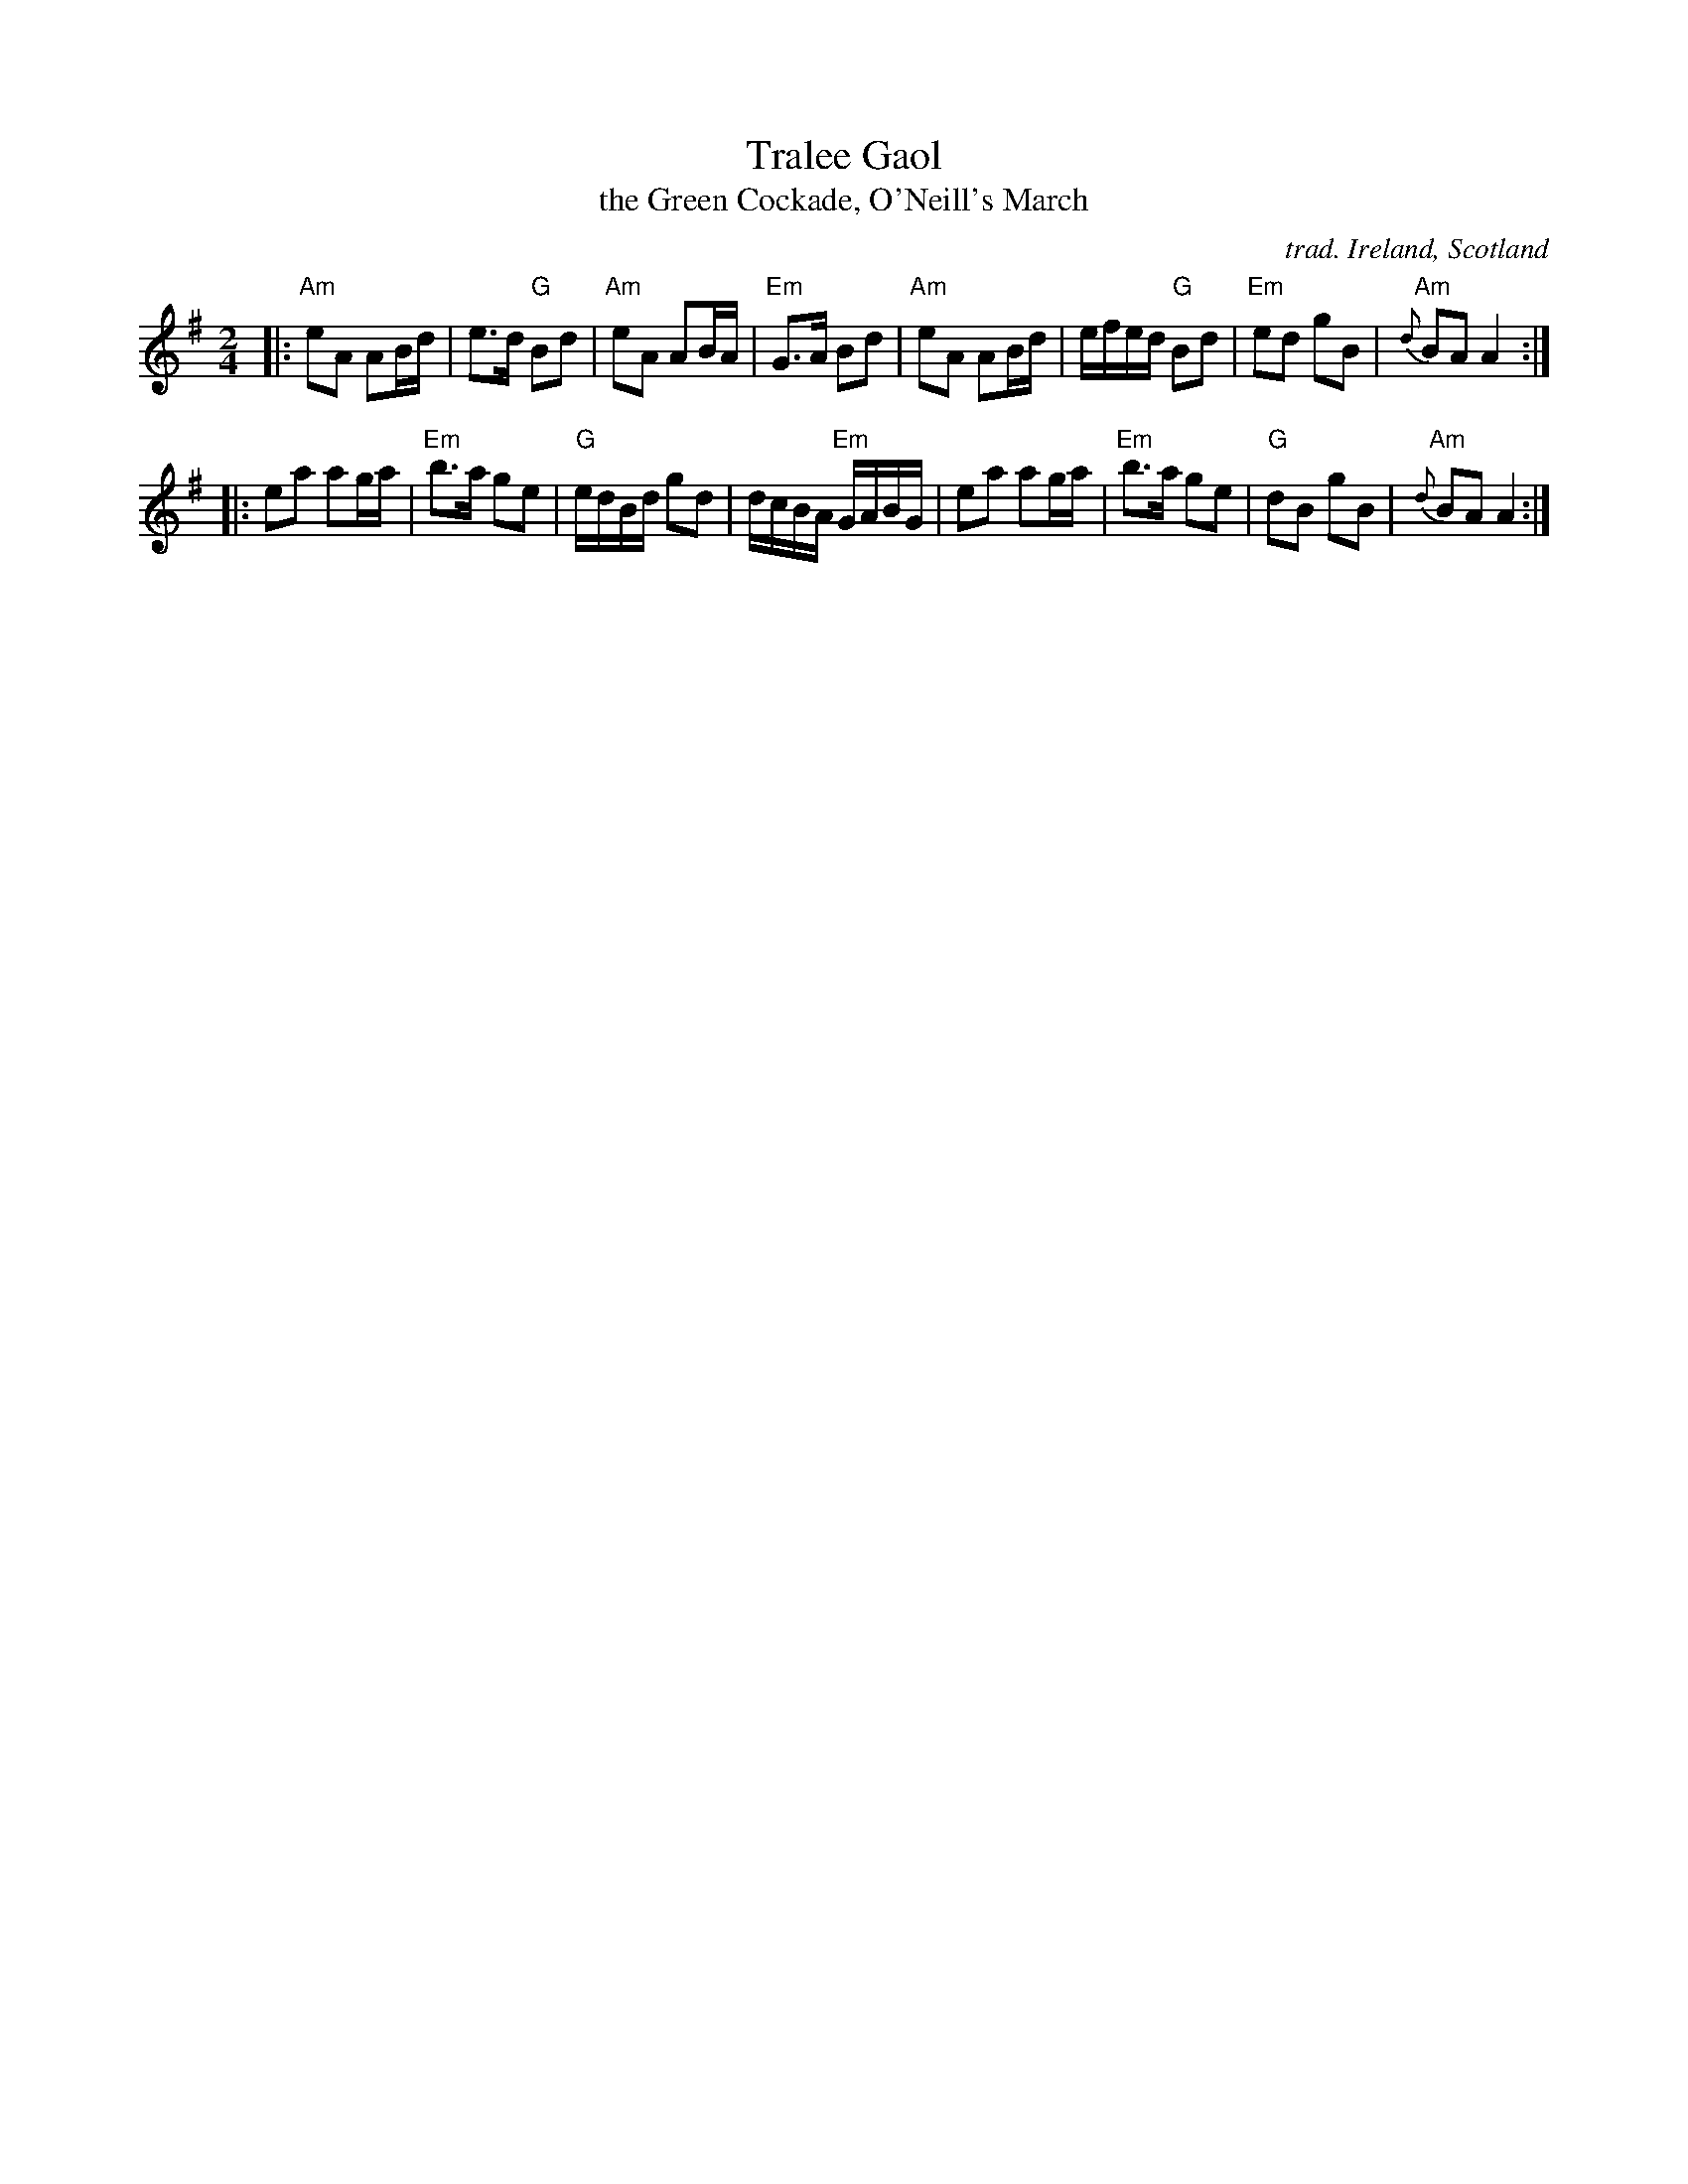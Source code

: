 X: 1
T: Tralee Gaol
T: the Green Cockade, O'Neill's March
N: The English tune Barrack Hill is the in jig time version.
C: trad. Ireland, Scotland
R: march, polka
Z: 2020 John Chambers <jc:trillian.mit.edu>
S: https://www.facebook.com/groups/Fiddletuneoftheday/ 2020-10-01
S: https://www.facebook.com/groups/Fiddletuneoftheday/photos/
M: 2/4
L: 1/16
K: Ador
|:\
"Am"e2A2 A2Bd | e3d "G"B2d2 | "Am"e2A2 A2BA | "Em"G3A B2d2 |\
"Am"e2A2 A2Bd | efed "G"B2d2 | "Em"e2d2 g2B2 | "Am"{d}B2A2 A4 :|
|:\
e2a2 a2ga | "Em"b3a g2e2 | "G"edBd g2d2 | dcBA "Em"GABG |\
e2a2 a2ga | "Em"b3a g2e2 | "G"d2B2 g2B2 | "Am"{d}B2A2 A4 :|
